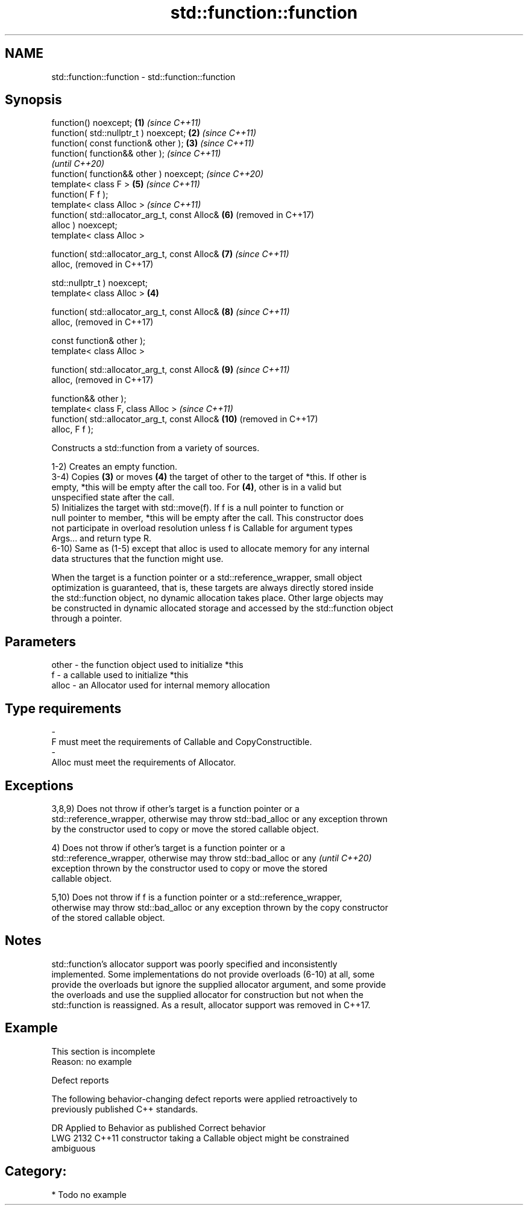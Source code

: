 .TH std::function::function 3 "2021.11.17" "http://cppreference.com" "C++ Standard Libary"
.SH NAME
std::function::function \- std::function::function

.SH Synopsis
   function() noexcept;                            \fB(1)\fP \fI(since C++11)\fP
   function( std::nullptr_t ) noexcept;            \fB(2)\fP \fI(since C++11)\fP
   function( const function& other );              \fB(3)\fP \fI(since C++11)\fP
   function( function&& other );                                     \fI(since C++11)\fP
                                                                     \fI(until C++20)\fP
   function( function&& other ) noexcept;                            \fI(since C++20)\fP
   template< class F >                                 \fB(5)\fP           \fI(since C++11)\fP
   function( F f );
   template< class Alloc >                                           \fI(since C++11)\fP
   function( std::allocator_arg_t, const Alloc&        \fB(6)\fP           (removed in C++17)
   alloc ) noexcept;
   template< class Alloc >

   function( std::allocator_arg_t, const Alloc&        \fB(7)\fP           \fI(since C++11)\fP
   alloc,                                                            (removed in C++17)

             std::nullptr_t ) noexcept;
   template< class Alloc >                         \fB(4)\fP

   function( std::allocator_arg_t, const Alloc&        \fB(8)\fP           \fI(since C++11)\fP
   alloc,                                                            (removed in C++17)

             const function& other );
   template< class Alloc >

   function( std::allocator_arg_t, const Alloc&        \fB(9)\fP           \fI(since C++11)\fP
   alloc,                                                            (removed in C++17)

             function&& other );
   template< class F, class Alloc >                                  \fI(since C++11)\fP
   function( std::allocator_arg_t, const Alloc&        \fB(10)\fP          (removed in C++17)
   alloc, F f );

   Constructs a std::function from a variety of sources.

   1-2) Creates an empty function.
   3-4) Copies \fB(3)\fP or moves \fB(4)\fP the target of other to the target of *this. If other is
   empty, *this will be empty after the call too. For \fB(4)\fP, other is in a valid but
   unspecified state after the call.
   5) Initializes the target with std::move(f). If f is a null pointer to function or
   null pointer to member, *this will be empty after the call. This constructor does
   not participate in overload resolution unless f is Callable for argument types
   Args... and return type R.
   6-10) Same as (1-5) except that alloc is used to allocate memory for any internal
   data structures that the function might use.

   When the target is a function pointer or a std::reference_wrapper, small object
   optimization is guaranteed, that is, these targets are always directly stored inside
   the std::function object, no dynamic allocation takes place. Other large objects may
   be constructed in dynamic allocated storage and accessed by the std::function object
   through a pointer.

.SH Parameters

   other    -   the function object used to initialize *this
   f        -   a callable used to initialize *this
   alloc    -   an Allocator used for internal memory allocation
.SH Type requirements
   -
   F must meet the requirements of Callable and CopyConstructible.
   -
   Alloc must meet the requirements of Allocator.

.SH Exceptions

   3,8,9) Does not throw if other's target is a function pointer or a
   std::reference_wrapper, otherwise may throw std::bad_alloc or any exception thrown
   by the constructor used to copy or move the stored callable object.

   4) Does not throw if other's target is a function pointer or a
   std::reference_wrapper, otherwise may throw std::bad_alloc or any      \fI(until C++20)\fP
   exception thrown by the constructor used to copy or move the stored
   callable object.

   5,10) Does not throw if f is a function pointer or a std::reference_wrapper,
   otherwise may throw std::bad_alloc or any exception thrown by the copy constructor
   of the stored callable object.

.SH Notes

   std::function's allocator support was poorly specified and inconsistently
   implemented. Some implementations do not provide overloads (6-10) at all, some
   provide the overloads but ignore the supplied allocator argument, and some provide
   the overloads and use the supplied allocator for construction but not when the
   std::function is reassigned. As a result, allocator support was removed in C++17.

.SH Example

    This section is incomplete
    Reason: no example

   Defect reports

   The following behavior-changing defect reports were applied retroactively to
   previously published C++ standards.

      DR    Applied to              Behavior as published              Correct behavior
   LWG 2132 C++11      constructor taking a Callable object might be   constrained
                       ambiguous

.SH Category:

     * Todo no example
